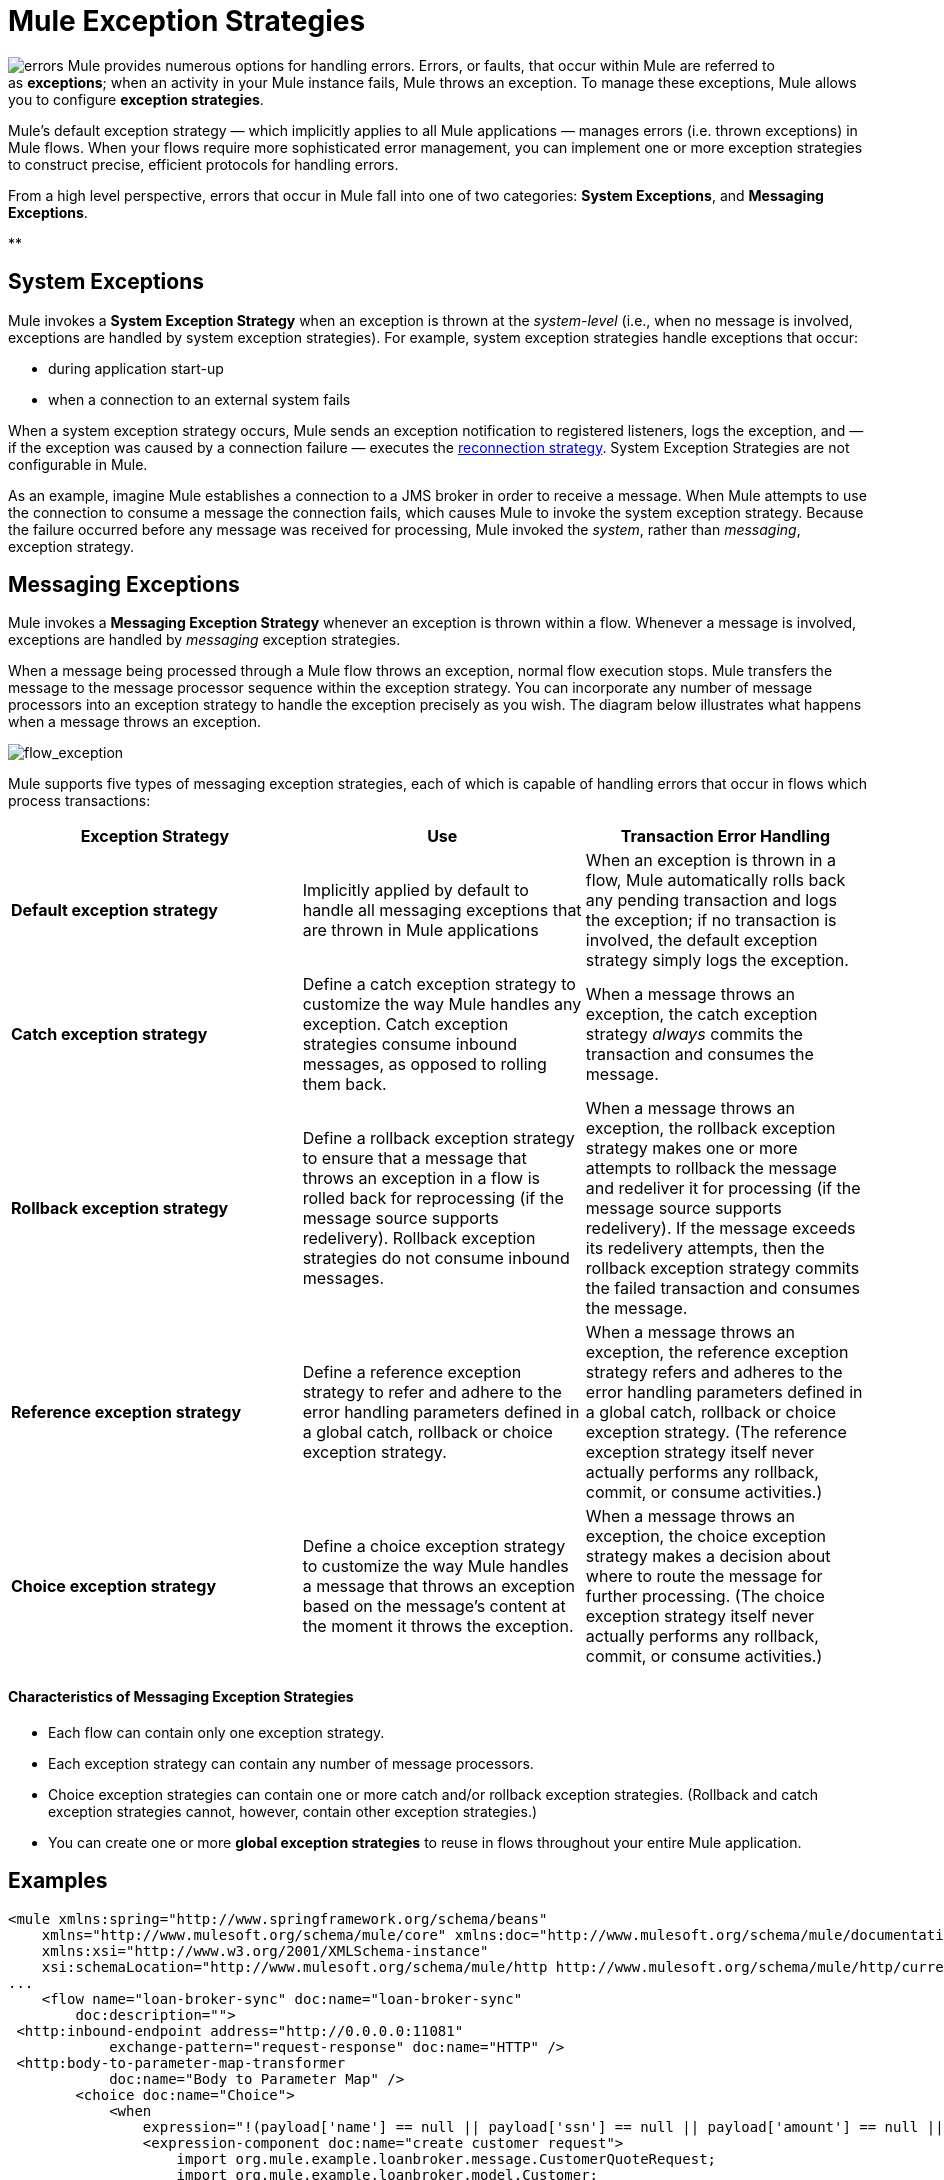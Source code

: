 = Mule Exception Strategies

image:errors.png[errors] Mule provides numerous options for handling errors. Errors, or faults, that occur within Mule are referred to as *exceptions*; when an activity in your Mule instance fails, Mule throws an exception. To manage these exceptions, Mule allows you to configure *exception strategies*.

Mule’s default exception strategy — which implicitly applies to all Mule applications — manages errors (i.e. thrown exceptions) in Mule flows. When your flows require more sophisticated error management, you can implement one or more exception strategies to construct precise, efficient protocols for handling errors.

From a high level perspective, errors that occur in Mule fall into one of two categories: *System Exceptions*, and *Messaging Exceptions*.

**

== System Exceptions

Mule invokes a *System Exception Strategy* when an exception is thrown at the _system-level_ (i.e., when no message is involved, exceptions are handled by system exception strategies). For example, system exception strategies handle exceptions that occur:

* during application start-up
* when a connection to an external system fails

When a system exception strategy occurs, Mule sends an exception notification to registered listeners, logs the exception, and — if the exception was caused by a connection failure — executes the link:/docs/display/34X/Configuring+Reconnection+Strategies[reconnection strategy]. System Exception Strategies are not configurable in Mule.

As an example, imagine Mule establishes a connection to a JMS broker in order to receive a message. When Mule attempts to use the connection to consume a message the connection fails, which causes Mule to invoke the system exception strategy. Because the failure occurred before any message was received for processing, Mule invoked the _system_, rather than _messaging_, exception strategy.

== Messaging Exceptions

Mule invokes a *Messaging Exception Strategy* whenever an exception is thrown within a flow. Whenever a message is involved, exceptions are handled by _messaging_ exception strategies.

When a message being processed through a Mule flow throws an exception, normal flow execution stops. Mule transfers the message to the message processor sequence within the exception strategy. You can incorporate any number of message processors into an exception strategy to handle the exception precisely as you wish. The diagram below illustrates what happens when a message throws an exception.

image:flow_exception.png[flow_exception]

Mule supports five types of messaging exception strategies, each of which is capable of handling errors that occur in flows which process transactions:

[width="100%",cols="34%,33%,33%",options="header"]
|===
|Exception Strategy |Use |Transaction Error Handling
|*Default exception strategy* |Implicitly applied by default to handle all messaging exceptions that are thrown in Mule applications |When an exception is thrown in a flow, Mule automatically rolls back any pending transaction and logs the exception; if no transaction is involved, the default exception strategy simply logs the exception.
|*Catch exception strategy* |Define a catch exception strategy to customize the way Mule handles any exception. Catch exception strategies consume inbound messages, as opposed to rolling them back. |When a message throws an exception, the catch exception strategy _always_ commits the transaction and consumes the message.
|*Rollback exception strategy* |Define a rollback exception strategy to ensure that a message that throws an exception in a flow is rolled back for reprocessing (if the message source supports redelivery). Rollback exception strategies do not consume inbound messages. |When a message throws an exception, the rollback exception strategy makes one or more attempts to rollback the message and redeliver it for processing (if the message source supports redelivery). If the message exceeds its redelivery attempts, then the rollback exception strategy commits the failed transaction and consumes the message.
|*Reference exception strategy* |Define a reference exception strategy to refer and adhere to the error handling parameters defined in a global catch, rollback or choice exception strategy. |When a message throws an exception, the reference exception strategy refers and adheres to the error handling parameters defined in a global catch, rollback or choice exception strategy. (The reference exception strategy itself never actually performs any rollback, commit, or consume activities.)
|*Choice exception strategy* |Define a choice exception strategy to customize the way Mule handles a message that throws an exception based on the message’s content at the moment it throws the exception. |When a message throws an exception, the choice exception strategy makes a decision about where to route the message for further processing. (The choice exception strategy itself never actually performs any rollback, commit, or consume activities.)
|===

==== Characteristics of Messaging Exception Strategies

* Each flow can contain only one exception strategy.
* Each exception strategy can contain any number of message processors.
* Choice exception strategies can contain one or more catch and/or rollback exception strategies. (Rollback and catch exception strategies cannot, however, contain other exception strategies.)
* You can create one or more *global exception strategies* to reuse in flows throughout your entire Mule application. 

== Examples

[source, xml, linenums]
----
<mule xmlns:spring="http://www.springframework.org/schema/beans"
    xmlns="http://www.mulesoft.org/schema/mule/core" xmlns:doc="http://www.mulesoft.org/schema/mule/documentation"
    xmlns:xsi="http://www.w3.org/2001/XMLSchema-instance"
    xsi:schemaLocation="http://www.mulesoft.org/schema/mule/http http://www.mulesoft.org/schema/mule/http/current/mule-http.xsd">
...
    <flow name="loan-broker-sync" doc:name="loan-broker-sync"
        doc:description="">
 <http:inbound-endpoint address="http://0.0.0.0:11081"
            exchange-pattern="request-response" doc:name="HTTP" />
 <http:body-to-parameter-map-transformer
            doc:name="Body to Parameter Map" />
        <choice doc:name="Choice">
            <when
                expression="!(payload['name'] == null || payload['ssn'] == null || payload['amount'] == null || payload['term']==null)">
                <expression-component doc:name="create customer request">
                    import org.mule.example.loanbroker.message.CustomerQuoteRequest;
                    import org.mule.example.loanbroker.model.Customer;
 
                    payload = new CustomerQuoteRequest(new Customer(payload['name'],
                    Integer.parseInt(payload['ssn'])),
                    Integer.parseInt(payload['amount']),
                    Integer.parseInt(payload['term']));
                </expression-component>
 <enricher source="#[payload]" target="#[flowVars['creditProfile']]"
                    doc:name="Enrich with creditProfile">
                    <flow-ref name="lookupCustomerCreditProfile" doc:name="lookupCustomerCreditProfile" />
                </enricher>
 <enricher source="#[payload]" target="#[flowVars['banks']]"
                    doc:name="Enrich with banks">
                    <flow-ref name="lookupBanks" doc:name="lookupBanks" />
                </enricher>
 <set-variable variableName="quotes"
                    value="#[new java.util.LinkedList()]" doc:name="create empty quotes" />
                <foreach collection="#[flowVars['banks']]" doc:name="Foreach">
                    <enricher target="#[quotes.add($)]" doc:name="Message Enricher">
                        <flow-ref name="lookupLoanQuote" doc:name="lookupLoanQuote" />
                    </enricher>
                </foreach>
 <flow-ref name="findLowestLoanQuote" doc:name="findLowestLoanQuote" />
 <object-to-string-transformer doc:name="Object to String" />
            </when>
            <otherwise>
                <expression-component doc:name="set error message">payload="Error:
                    incomplete request"</expression-component>
            </otherwise>
        </choice>
 
        <catch-exception-strategy doc:name="Catch Exception Strategy">
            <set-payload value="Error processing loan request"
                doc:name="Set error message" />
        </catch-exception-strategy>
 
    </flow>
...
</mule>
----

== See Also

* *NEXT STEP*: Read on about the structure of a link:/docs/display/34X/Mule+Message+Structure[Mule message].
* See the link:/docs/display/34X/Foreach+Processing+and+Choice+Routing+Example[full example application].
* Learn more about configuring the link:/docs/display/34X/Catch+Exception+Strategy[catch], link:/docs/display/34X/Rollback+Exception+Strategy[rollback], link:/docs/display/34X/Reference+Exception+Strategy[reference] and link:/docs/display/34X/Choice+Exception+Strategy[choice] exception strategies.
